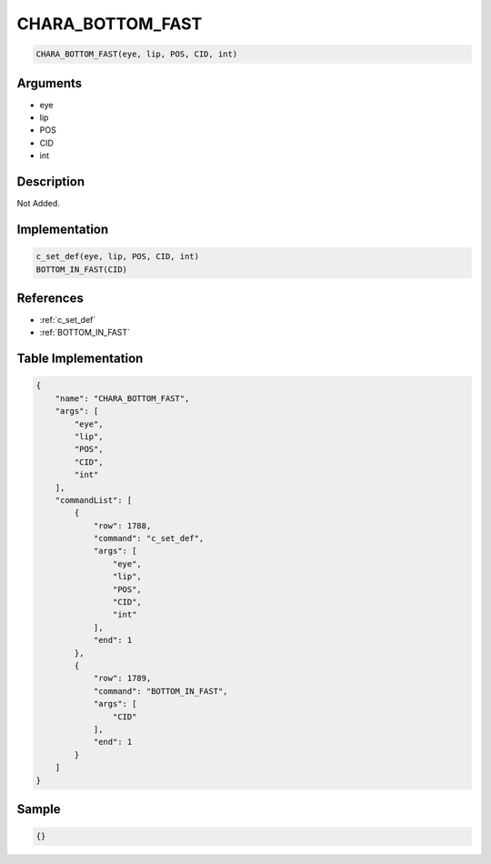.. _CHARA_BOTTOM_FAST:

CHARA_BOTTOM_FAST
========================

.. code-block:: text

	CHARA_BOTTOM_FAST(eye, lip, POS, CID, int)


Arguments
------------

* eye
* lip
* POS
* CID
* int

Description
-------------

Not Added.

Implementation
-------------

.. code-block:: python

	c_set_def(eye, lip, POS, CID, int)
	BOTTOM_IN_FAST(CID)

References
-------------
* :ref:`c_set_def`
* :ref:`BOTTOM_IN_FAST`

Table Implementation
-------------

.. code-block:: json

	{
	    "name": "CHARA_BOTTOM_FAST",
	    "args": [
	        "eye",
	        "lip",
	        "POS",
	        "CID",
	        "int"
	    ],
	    "commandList": [
	        {
	            "row": 1788,
	            "command": "c_set_def",
	            "args": [
	                "eye",
	                "lip",
	                "POS",
	                "CID",
	                "int"
	            ],
	            "end": 1
	        },
	        {
	            "row": 1789,
	            "command": "BOTTOM_IN_FAST",
	            "args": [
	                "CID"
	            ],
	            "end": 1
	        }
	    ]
	}

Sample
-------------

.. code-block:: json

	{}
